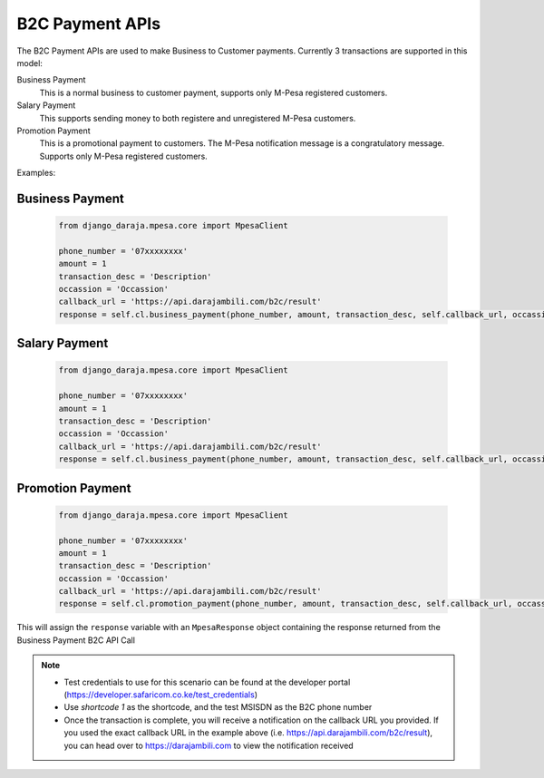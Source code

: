B2C Payment APIs
================

The B2C Payment APIs are used to make Business to Customer payments. Currently 3 transactions are supported in this model:

Business Payment
  This is a normal business to customer payment,  supports only M-Pesa registered customers.

Salary Payment
  This supports sending money to both registere and unregistered M-Pesa customers.

Promotion Payment
  This is a promotional payment to customers. The M-Pesa notification message is a congratulatory message. Supports only M-Pesa registered customers.

Examples:

Business Payment
----------------

	..	code-block:: python

		from django_daraja.mpesa.core import MpesaClient

		phone_number = '07xxxxxxxx'
		amount = 1
		transaction_desc = 'Description'
		occassion = 'Occassion'
		callback_url = 'https://api.darajambili.com/b2c/result'
		response = self.cl.business_payment(phone_number, amount, transaction_desc, self.callback_url, occassion)

Salary Payment
----------------

	..	code-block:: python

		from django_daraja.mpesa.core import MpesaClient

		phone_number = '07xxxxxxxx'
		amount = 1
		transaction_desc = 'Description'
		occassion = 'Occassion'
		callback_url = 'https://api.darajambili.com/b2c/result'
		response = self.cl.business_payment(phone_number, amount, transaction_desc, self.callback_url, occassion)

Promotion Payment
----------------

	..	code-block:: python

		from django_daraja.mpesa.core import MpesaClient

		phone_number = '07xxxxxxxx'
		amount = 1
		transaction_desc = 'Description'
		occassion = 'Occassion'
		callback_url = 'https://api.darajambili.com/b2c/result'
		response = self.cl.promotion_payment(phone_number, amount, transaction_desc, self.callback_url, occassion)


This will assign the ``response`` variable with an ``MpesaResponse`` object containing the response returned from the Business Payment B2C API Call 

.. note::
	- Test credentials to use for this scenario can be found at the developer portal (https://developer.safaricom.co.ke/test_credentials)
	- Use `shortcode 1` as the shortcode, and the test MSISDN as the B2C phone number
	- Once the transaction is complete, you will receive a notification on the callback URL you provided. If you used the exact callback URL in the example above (i.e. https://api.darajambili.com/b2c/result), you can head over to https://darajambili.com to view the notification received